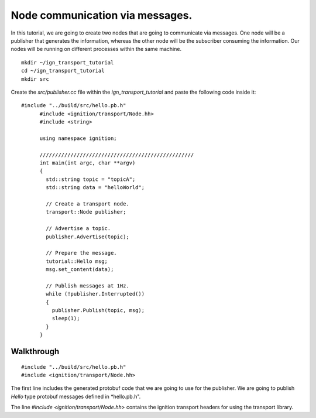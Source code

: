 ================================
Node communication via messages.
================================

In this tutorial, we are going to create two nodes that are going to communicate
via messages. One node will be a publisher that generates the information,
whereas the other node will be the subscriber consuming the information. Our
nodes will be running on different processes within the same machine.

::

    mkdir ~/ign_transport_tutorial
    cd ~/ign_transport_tutorial
    mkdir src

Create the *src/publisher.cc* file within the *ign_transport_tutorial* and paste
the following code inside it:

::

	  #include "../build/src/hello.pb.h"
		#include <ignition/transport/Node.hh>
		#include <string>

		using namespace ignition;

		//////////////////////////////////////////////////
		int main(int argc, char **argv)
		{
		  std::string topic = "topicA";
		  std::string data = "helloWorld";

		  // Create a transport node.
		  transport::Node publisher;

		  // Advertise a topic.
		  publisher.Advertise(topic);

		  // Prepare the message.
		  tutorial::Hello msg;
		  msg.set_content(data);

		  // Publish messages at 1Hz.
		  while (!publisher.Interrupted())
		  {
		    publisher.Publish(topic, msg);
		    sleep(1);
		  }
		}

Walkthrough
===========

::

		#include "../build/src/hello.pb.h"
		#include <ignition/transport/Node.hh>

The first line includes the generated protobuf code that we are going to use
for the publisher. We are going to publish *Hello* type protobuf messages
defined in *hello.pb.h".

The line *#include <ignition/transport/Node.hh>* contains the ignition transport
headers for using the transport library.

